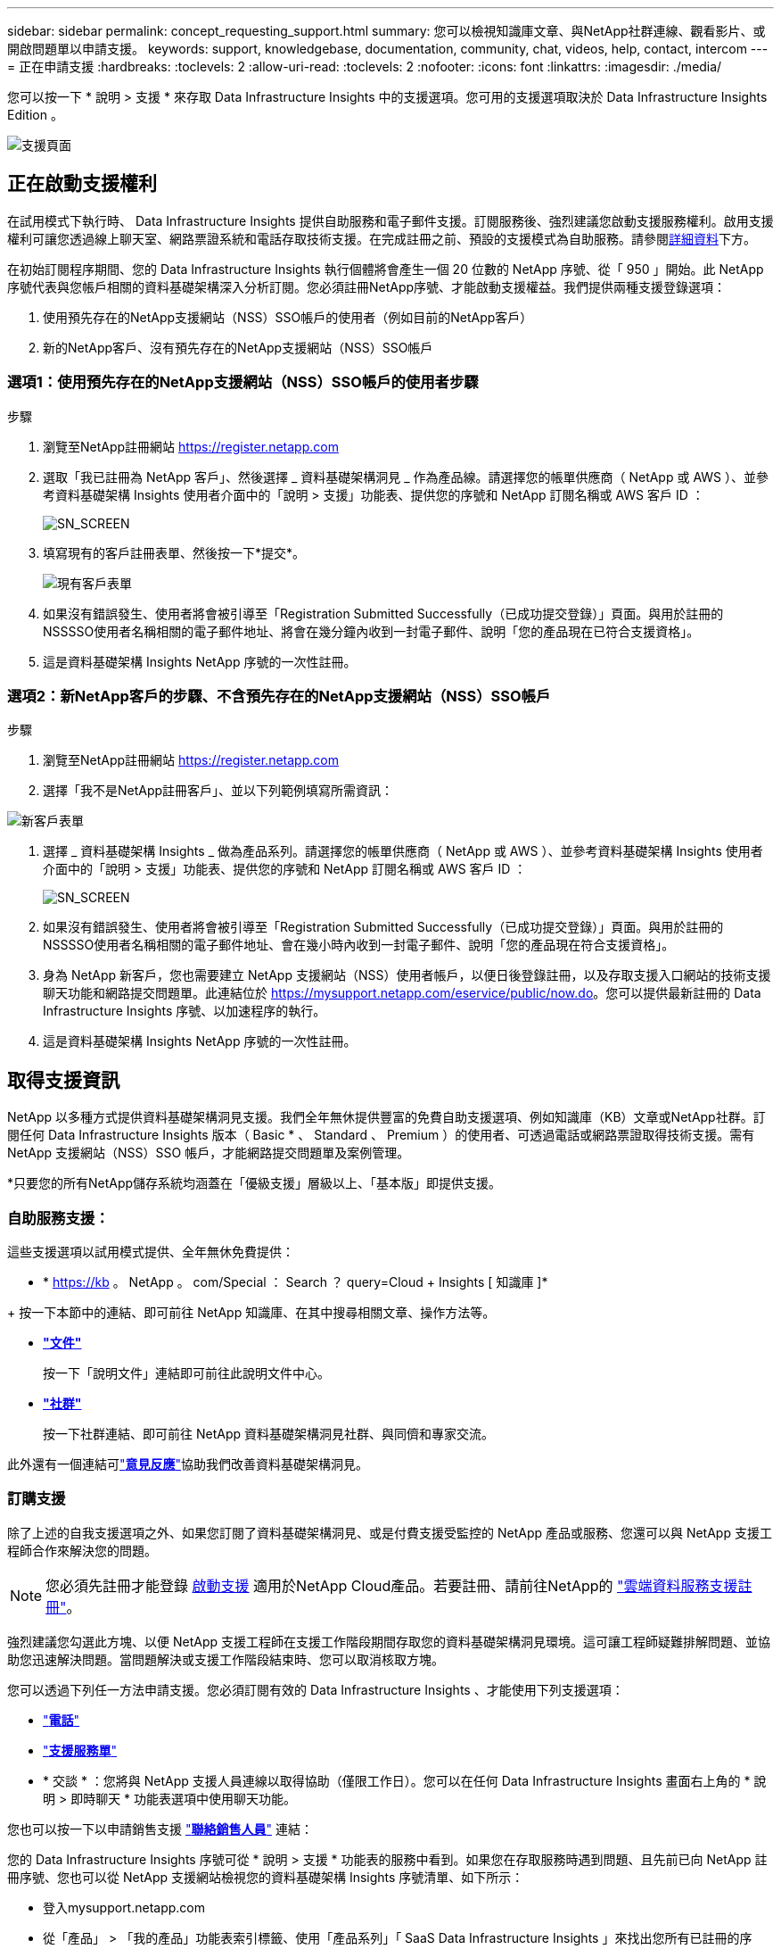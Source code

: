 ---
sidebar: sidebar 
permalink: concept_requesting_support.html 
summary: 您可以檢視知識庫文章、與NetApp社群連線、觀看影片、或開啟問題單以申請支援。 
keywords: support, knowledgebase, documentation, community, chat, videos, help, contact, intercom 
---
= 正在申請支援
:hardbreaks:
:toclevels: 2
:allow-uri-read: 
:toclevels: 2
:nofooter: 
:icons: font
:linkattrs: 
:imagesdir: ./media/



toc::[]
您可以按一下 * 說明 > 支援 * 來存取 Data Infrastructure Insights 中的支援選項。您可用的支援選項取決於 Data Infrastructure Insights Edition 。

image:SupportPageWithLearningCenter.png["支援頁面"]



== 正在啟動支援權利

在試用模式下執行時、 Data Infrastructure Insights 提供自助服務和電子郵件支援。訂閱服務後、強烈建議您啟動支援服務權利。啟用支援權利可讓您透過線上聊天室、網路票證系統和電話存取技術支援。在完成註冊之前、預設的支援模式為自助服務。請參閱<<obtaining-support-information,詳細資料>>下方。

在初始訂閱程序期間、您的 Data Infrastructure Insights 執行個體將會產生一個 20 位數的 NetApp 序號、從「 950 」開始。此 NetApp 序號代表與您帳戶相關的資料基礎架構深入分析訂閱。您必須註冊NetApp序號、才能啟動支援權益。我們提供兩種支援登錄選項：

. 使用預先存在的NetApp支援網站（NSS）SSO帳戶的使用者（例如目前的NetApp客戶）
. 新的NetApp客戶、沒有預先存在的NetApp支援網站（NSS）SSO帳戶




=== 選項1：使用預先存在的NetApp支援網站（NSS）SSO帳戶的使用者步驟

.步驟
. 瀏覽至NetApp註冊網站 https://register.netapp.com[]
. 選取「我已註冊為 NetApp 客戶」、然後選擇 _ 資料基礎架構洞見 _ 作為產品線。請選擇您的帳單供應商（ NetApp 或 AWS ）、並參考資料基礎架構 Insights 使用者介面中的「說明 > 支援」功能表、提供您的序號和 NetApp 訂閱名稱或 AWS 客戶 ID ：
+
image:SupportPage_SN_Section-NA.png["SN_SCREEN"]

. 填寫現有的客戶註冊表單、然後按一下*提交*。
+
image:ExistingCustomerRegExample.png["現有客戶表單"]

. 如果沒有錯誤發生、使用者將會被引導至「Registration Submitted Successfully（已成功提交登錄）」頁面。與用於註冊的NSSSSO使用者名稱相關的電子郵件地址、將會在幾分鐘內收到一封電子郵件、說明「您的產品現在已符合支援資格」。
. 這是資料基礎架構 Insights NetApp 序號的一次性註冊。




=== 選項2：新NetApp客戶的步驟、不含預先存在的NetApp支援網站（NSS）SSO帳戶

.步驟
. 瀏覽至NetApp註冊網站 https://register.netapp.com[]
. 選擇「我不是NetApp註冊客戶」、並以下列範例填寫所需資訊：


image:NewCustomerRegExample.png["新客戶表單"]

. 選擇 _ 資料基礎架構 Insights _ 做為產品系列。請選擇您的帳單供應商（ NetApp 或 AWS ）、並參考資料基礎架構 Insights 使用者介面中的「說明 > 支援」功能表、提供您的序號和 NetApp 訂閱名稱或 AWS 客戶 ID ：
+
image:SupportPage_SN_Section-NA.png["SN_SCREEN"]

. 如果沒有錯誤發生、使用者將會被引導至「Registration Submitted Successfully（已成功提交登錄）」頁面。與用於註冊的NSSSSO使用者名稱相關的電子郵件地址、會在幾小時內收到一封電子郵件、說明「您的產品現在符合支援資格」。
. 身為 NetApp 新客戶，您也需要建立 NetApp 支援網站（NSS）使用者帳戶，以便日後登錄註冊，以及存取支援入口網站的技術支援聊天功能和網路提交問題單。此連結位於 https://mysupport.netapp.com/eservice/public/now.do[]。您可以提供最新註冊的 Data Infrastructure Insights 序號、以加速程序的執行。
. 這是資料基礎架構 Insights NetApp 序號的一次性註冊。




== 取得支援資訊

NetApp 以多種方式提供資料基礎架構洞見支援。我們全年無休提供豐富的免費自助支援選項、例如知識庫（KB）文章或NetApp社群。訂閱任何 Data Infrastructure Insights 版本（ Basic * 、 Standard 、 Premium ）的使用者、可透過電話或網路票證取得技術支援。需有 NetApp 支援網站（NSS）SSO 帳戶，才能網路提交問題單及案例管理。

*只要您的所有NetApp儲存系統均涵蓋在「優級支援」層級以上、「基本版」即提供支援。



=== 自助服務支援：

這些支援選項以試用模式提供、全年無休免費提供：

* * https://kb 。 NetApp 。 com/Special ： Search ？ query=Cloud + Insights [ 知識庫 ]*


+ 按一下本節中的連結、即可前往 NetApp 知識庫、在其中搜尋相關文章、操作方法等。

* *link:https://docs.netapp.com/us-en/cloudinsights/["文件"]*
+
按一下「說明文件」連結即可前往此說明文件中心。

* *link:https://community.netapp.com/t5/Cloud-Insights/bd-p/CloudInsights["社群"]*
+
按一下社群連結、即可前往 NetApp 資料基礎架構洞見社群、與同儕和專家交流。



此外還有一個連結可link:mailto:ng-cloudinsights-customerfeedback@netapp.com["*意見反應*"]協助我們改善資料基礎架構洞見。



=== 訂購支援

除了上述的自我支援選項之外、如果您訂閱了資料基礎架構洞見、或是付費支援受監控的 NetApp 產品或服務、您還可以與 NetApp 支援工程師合作來解決您的問題。


NOTE: 您必須先註冊才能登錄 <<activating-support-entitlement,啟動支援>> 適用於NetApp Cloud產品。若要註冊、請前往NetApp的 link:https://register.netapp.com["雲端資料服務支援註冊"]。

強烈建議您勾選此方塊、以便 NetApp 支援工程師在支援工作階段期間存取您的資料基礎架構洞見環境。這可讓工程師疑難排解問題、並協助您迅速解決問題。當問題解決或支援工作階段結束時、您可以取消核取方塊。

您可以透過下列任一方法申請支援。您必須訂閱有效的 Data Infrastructure Insights 、才能使用下列支援選項：

* link:https://www.netapp.com/us/contact-us/support.aspx["*電話*"]
* link:https://mysupport.netapp.com/portal?_nfpb=true&_st=initialPage=true&_pageLabel=submitcase["*支援服務單*"]
* * 交談 * ：您將與 NetApp 支援人員連線以取得協助（僅限工作日）。您可以在任何 Data Infrastructure Insights 畫面右上角的 * 說明 > 即時聊天 * 功能表選項中使用聊天功能。


您也可以按一下以申請銷售支援 link:https://www.netapp.com/us/forms/sales-inquiry/cloud-insights-sales-inquiries.aspx["*聯絡銷售人員*"] 連結：

您的 Data Infrastructure Insights 序號可從 * 說明 > 支援 * 功能表的服務中看到。如果您在存取服務時遇到問題、且先前已向 NetApp 註冊序號、您也可以從 NetApp 支援網站檢視您的資料基礎架構 Insights 序號清單、如下所示：

* 登入mysupport.netapp.com
* 從「產品」 > 「我的產品」功能表索引標籤、使用「產品系列」「 SaaS Data Infrastructure Insights 」來找出您所有已註冊的序號：


image:Support_View_SN.png["檢視支援SN"]



== Data Infrastructure Insights 資料收集器支援對照表

您可以在中檢視或下載有關支援的資料收集器link:reference_data_collector_support_matrix.html["* Data Infrastructure Insights Data Collector Support Matrix * 、 Role="External""]的資訊和詳細資料。



=== 學習中心

無論您訂閱的內容為何、 * 說明 > 支援 * 都能連結至多項 NetApp University 課程、協助您充分發揮資料基礎架構洞見的效益。歡迎查看！

